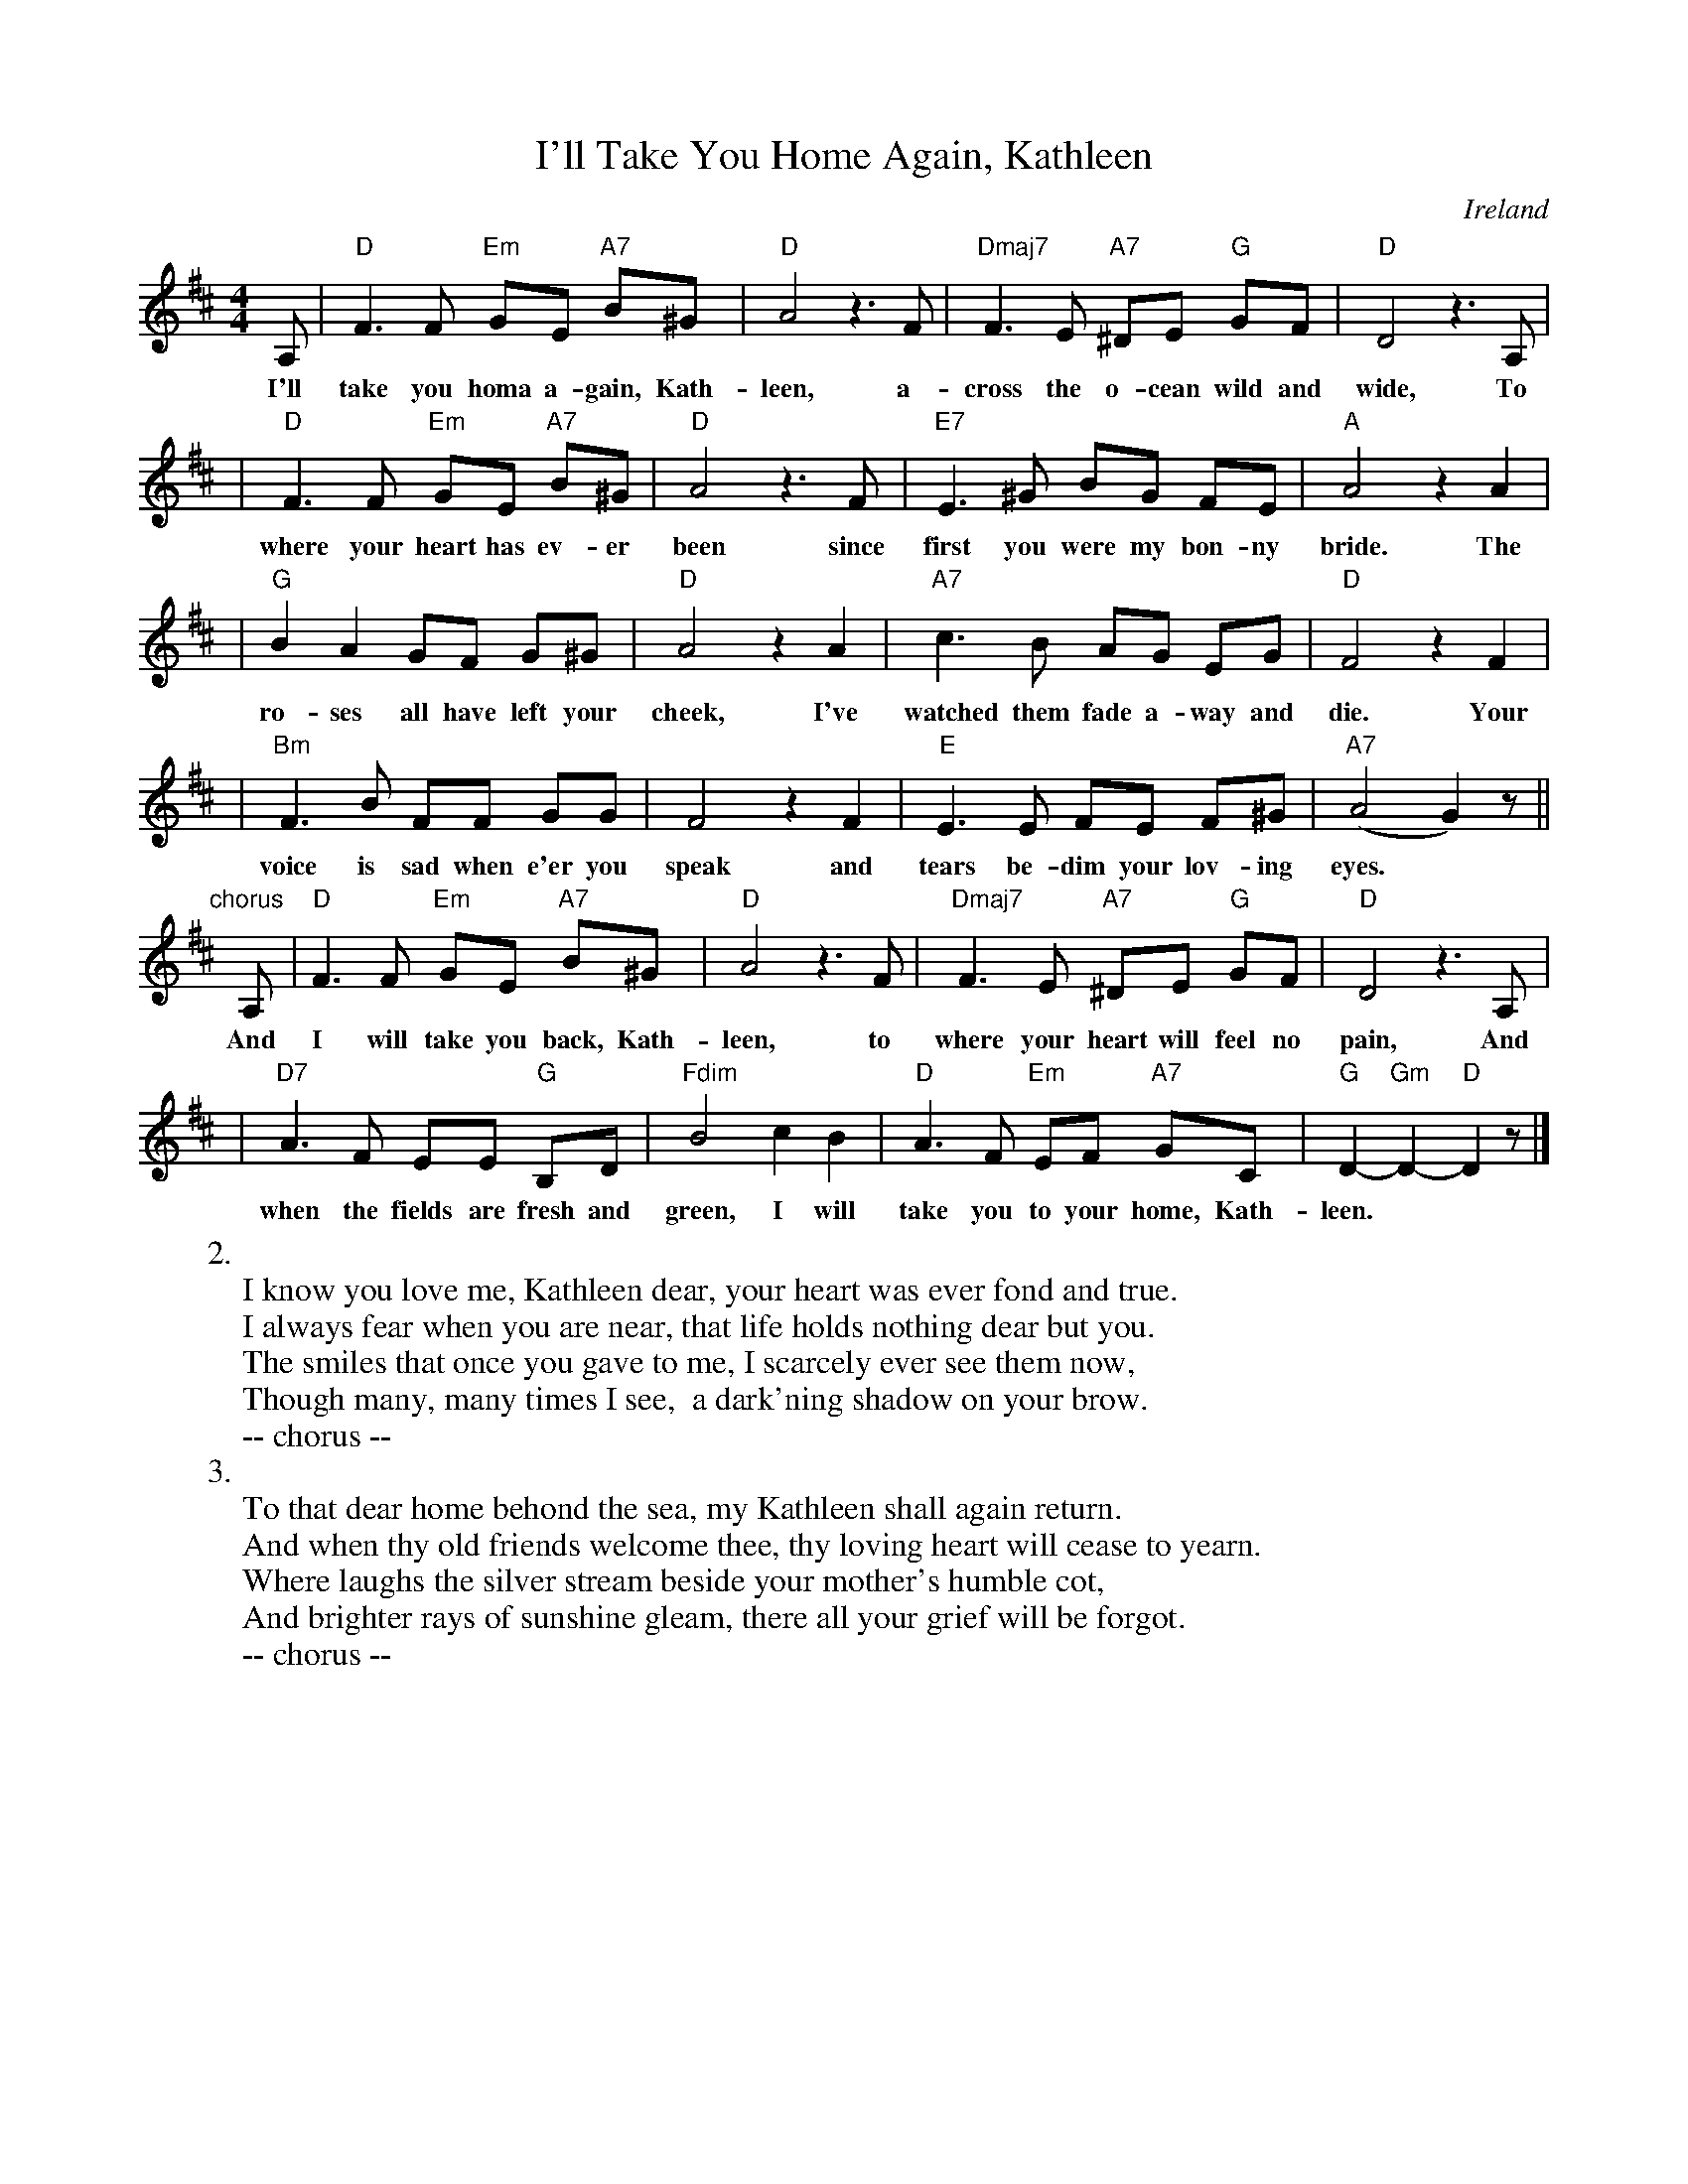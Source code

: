 X: 1
T: I'll Take You Home Again, Kathleen
O: Ireland
M: 4/4
L: 1/8
Z: 2007 John Chambers <jc@trillian.mit.edu>
K: D
A, | "D"F3 F "Em"GE "A7"B^G | "D"A4 z3 F | "Dmaj7"F3 E "A7"^DE "G"GF | "D"D4 z3 A, |
w: I'll take you homa a-gain, Kath-leen, a-cross the o-cean wild and wide, To
| "D"F3 F "Em"GE "A7"B^G | "D"A4 z3 F | "E7"E3 ^G BG FE | "A"A4 z2 A2 |
w: where your heart has ev-er been since first you were my bon-ny bride. The
| "G"B2 A2 GF G^G | "D"A4 z2A2 | "A7"c3 B AG EG | "D"F4 z2 F2 |
w: ro-ses all have left your cheek, I've watched them fade a-way and die. Your
| "Bm"F3 B FF GG | F4 z2 F2 | "E"E3 E FE F^G | "A7"(A4 G2) z ||
w: voice is sad when e'er you speak and tears be-dim your lov-ing eyes.
"chorus"[|]\
A, | "D"F3 F "Em"GE "A7"B^G | "D"A4 z3 F | "Dmaj7"F3 E "A7"^DE "G"GF | "D"D4 z3 A,  |
w: And I will take you back, Kath-leen, to where your heart will feel no pain, And
| "D7"A3 F EE "G"B,D | "Fdim"B4 c2 B2 | "D"A3 F "Em"EF "A7"GC | "G"D2- "Gm"D2- "D"D2 z |]
w: when the fields are fresh and green, I will take you to your home, Kath-leen.
%
W:2.
W:  I know you love me, Kathleen dear, your heart was ever fond and true.
W:  I always fear when you are near, that life holds nothing dear but you.
W:  The smiles that once you gave to me, I scarcely ever see them now,
W:  Though many, many times I see,  a dark'ning shadow on your brow.
W:    -- chorus --
W:3.
W:  To that dear home behond the sea, my Kathleen shall again return.
W:  And when thy old friends welcome thee, thy loving heart will cease to yearn.
W:  Where laughs the silver stream beside your mother's humble cot,
W:  And brighter rays of sunshine gleam, there all your grief will be forgot.
W:    -- chorus --
